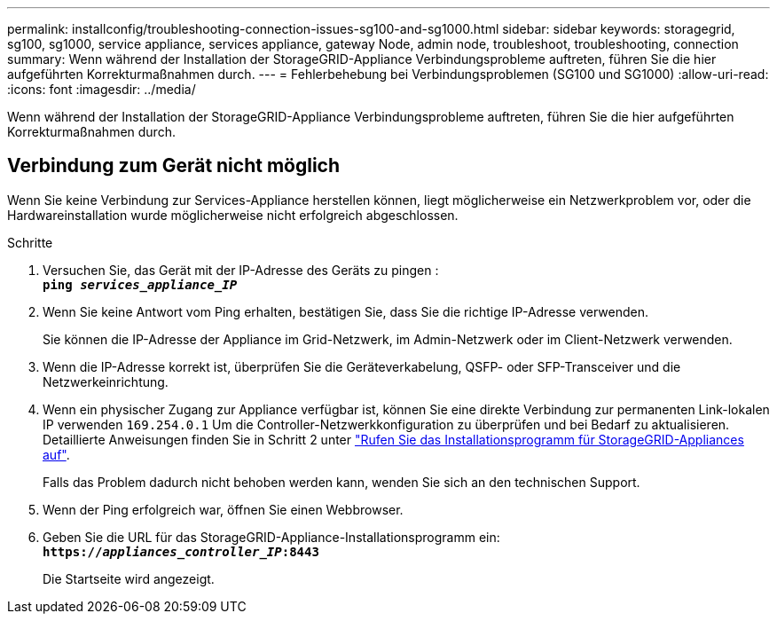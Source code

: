 ---
permalink: installconfig/troubleshooting-connection-issues-sg100-and-sg1000.html 
sidebar: sidebar 
keywords: storagegrid, sg100, sg1000, service appliance, services appliance, gateway Node, admin node, troubleshoot, troubleshooting, connection 
summary: Wenn während der Installation der StorageGRID-Appliance Verbindungsprobleme auftreten, führen Sie die hier aufgeführten Korrekturmaßnahmen durch. 
---
= Fehlerbehebung bei Verbindungsproblemen (SG100 und SG1000)
:allow-uri-read: 
:icons: font
:imagesdir: ../media/


[role="lead"]
Wenn während der Installation der StorageGRID-Appliance Verbindungsprobleme auftreten, führen Sie die hier aufgeführten Korrekturmaßnahmen durch.



== Verbindung zum Gerät nicht möglich

Wenn Sie keine Verbindung zur Services-Appliance herstellen können, liegt möglicherweise ein Netzwerkproblem vor, oder die Hardwareinstallation wurde möglicherweise nicht erfolgreich abgeschlossen.

.Schritte
. Versuchen Sie, das Gerät mit der IP-Adresse des Geräts zu pingen : +
`*ping _services_appliance_IP_*`
. Wenn Sie keine Antwort vom Ping erhalten, bestätigen Sie, dass Sie die richtige IP-Adresse verwenden.
+
Sie können die IP-Adresse der Appliance im Grid-Netzwerk, im Admin-Netzwerk oder im Client-Netzwerk verwenden.

. Wenn die IP-Adresse korrekt ist, überprüfen Sie die Geräteverkabelung, QSFP- oder SFP-Transceiver und die Netzwerkeinrichtung.
. Wenn ein physischer Zugang zur Appliance verfügbar ist, können Sie eine direkte Verbindung zur permanenten Link-lokalen IP verwenden `169.254.0.1` Um die Controller-Netzwerkkonfiguration zu überprüfen und bei Bedarf zu aktualisieren. Detaillierte Anweisungen finden Sie in Schritt 2 unter link:accessing-storagegrid-appliance-installer.html["Rufen Sie das Installationsprogramm für StorageGRID-Appliances auf"].
+
Falls das Problem dadurch nicht behoben werden kann, wenden Sie sich an den technischen Support.

. Wenn der Ping erfolgreich war, öffnen Sie einen Webbrowser.
. Geben Sie die URL für das StorageGRID-Appliance-Installationsprogramm ein: +
`*https://_appliances_controller_IP_:8443*`
+
Die Startseite wird angezeigt.


